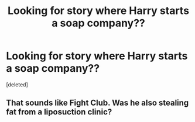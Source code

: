 #+TITLE: Looking for story where Harry starts a soap company??

* Looking for story where Harry starts a soap company??
:PROPERTIES:
:Score: 3
:DateUnix: 1620595554.0
:DateShort: 2021-May-10
:FlairText: What's That Fic?
:END:
[deleted]


** That sounds like Fight Club. Was he also stealing fat from a liposuction clinic?
:PROPERTIES:
:Author: I_love_DPs
:Score: 4
:DateUnix: 1620601754.0
:DateShort: 2021-May-10
:END:
